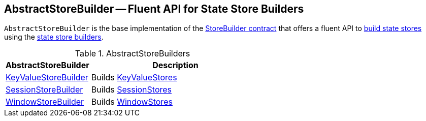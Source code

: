 == [[AbstractStoreBuilder]] AbstractStoreBuilder -- Fluent API for State Store Builders

`AbstractStoreBuilder` is the base implementation of the <<kafka-streams-StoreBuilder.adoc#, StoreBuilder contract>> that offers a fluent API to <<kafka-streams-StoreBuilder.adoc#build, build state stores>> using the <<extensions, state store builders>>.

[[extensions]]
.AbstractStoreBuilders
[cols="1,2",options="header",width="100%"]
|===
| AbstractStoreBuilder
| Description

| <<kafka-streams-KeyValueStoreBuilder.adoc#, KeyValueStoreBuilder>>
| [[KeyValueStoreBuilder]] Builds <<kafka-streams-StateStore-KeyValueStore.adoc#, KeyValueStores>>

| <<kafka-streams-SessionStoreBuilder.adoc#, SessionStoreBuilder>>
| [[SessionStoreBuilder]] Builds <<kafka-streams-StateStore-SessionStore.adoc#, SessionStores>>

| <<kafka-streams-WindowStoreBuilder.adoc#, WindowStoreBuilder>>
| [[WindowStoreBuilder]] Builds <<kafka-streams-StateStore-WindowStore.adoc#, WindowStores>>
|===
